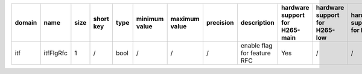 ============ ======================= ====== =========== ======== =============== =============== =========== ============================================================================================================================================================================================================================================================================================================== ========================================= =============================== ============================
 domain       name                    size   short key   type     minimum value   maximum value   precision   description                                                                                                                                                                                                                                                                                                    hardware support for H265-main            hardware support for H265-low   hardware support for H264
============ ======================= ====== =========== ======== =============== =============== =========== ============================================================================================================================================================================================================================================================================================================== ========================================= =============================== ============================
 itf          itfFlgRfc               1      /           bool     /               /               /           enable flag for feature RFC                                                                                                                                                                                                                                                                                    Yes                                       /                               /
============ ======================= ====== =========== ======== =============== =============== =========== ============================================================================================================================================================================================================================================================================================================== ========================================= =============================== ============================
